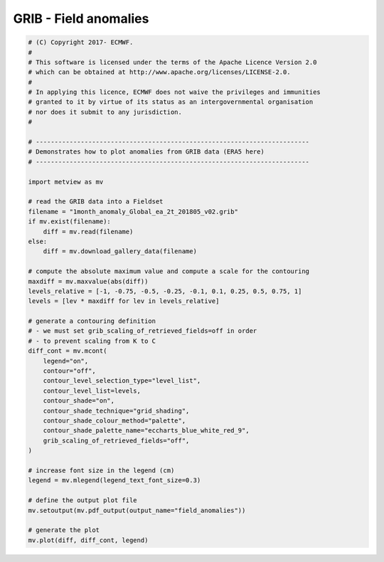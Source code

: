 .. only:: html

    .. note::
        :class: sphx-glr-download-link-note

        Click :ref:`here <sphx_glr_download_auto_examples_grib_field_anomalies.py>`     to download the full example code
    .. rst-class:: sphx-glr-example-title

    .. _sphx_glr_auto_examples_grib_field_anomalies.py:


GRIB - Field anomalies
=========================



.. image:: /auto_examples/grib/images/sphx_glr_field_anomalies_001.png
    :alt: field anomalies
    :class: sphx-glr-single-img






.. code-block:: default


    # (C) Copyright 2017- ECMWF.
    #
    # This software is licensed under the terms of the Apache Licence Version 2.0
    # which can be obtained at http://www.apache.org/licenses/LICENSE-2.0.
    #
    # In applying this licence, ECMWF does not waive the privileges and immunities
    # granted to it by virtue of its status as an intergovernmental organisation
    # nor does it submit to any jurisdiction.
    #

    # -------------------------------------------------------------------------
    # Demonstrates how to plot anomalies from GRIB data (ERA5 here)
    # -------------------------------------------------------------------------

    import metview as mv

    # read the GRIB data into a Fieldset
    filename = "1month_anomaly_Global_ea_2t_201805_v02.grib"
    if mv.exist(filename):
        diff = mv.read(filename)
    else:
        diff = mv.download_gallery_data(filename)

    # compute the absolute maximum value and compute a scale for the contouring
    maxdiff = mv.maxvalue(abs(diff))
    levels_relative = [-1, -0.75, -0.5, -0.25, -0.1, 0.1, 0.25, 0.5, 0.75, 1]
    levels = [lev * maxdiff for lev in levels_relative]

    # generate a contouring definition
    # - we must set grib_scaling_of_retrieved_fields=off in order
    # - to prevent scaling from K to C
    diff_cont = mv.mcont(
        legend="on",
        contour="off",
        contour_level_selection_type="level_list",
        contour_level_list=levels,
        contour_shade="on",
        contour_shade_technique="grid_shading",
        contour_shade_colour_method="palette",
        contour_shade_palette_name="eccharts_blue_white_red_9",
        grib_scaling_of_retrieved_fields="off",
    )

    # increase font size in the legend (cm)
    legend = mv.mlegend(legend_text_font_size=0.3)

    # define the output plot file
    mv.setoutput(mv.pdf_output(output_name="field_anomalies"))

    # generate the plot
    mv.plot(diff, diff_cont, legend)


.. _sphx_glr_download_auto_examples_grib_field_anomalies.py:


.. only :: html

 .. container:: sphx-glr-footer
    :class: sphx-glr-footer-example



  .. container:: sphx-glr-download sphx-glr-download-python

     :download:`Download Python source code: field_anomalies.py <field_anomalies.py>`



  .. container:: sphx-glr-download sphx-glr-download-jupyter

     :download:`Download Jupyter notebook: field_anomalies.ipynb <field_anomalies.ipynb>`


.. only:: html

 .. rst-class:: sphx-glr-signature

    `Gallery generated by Sphinx-Gallery <https://sphinx-gallery.github.io>`_
